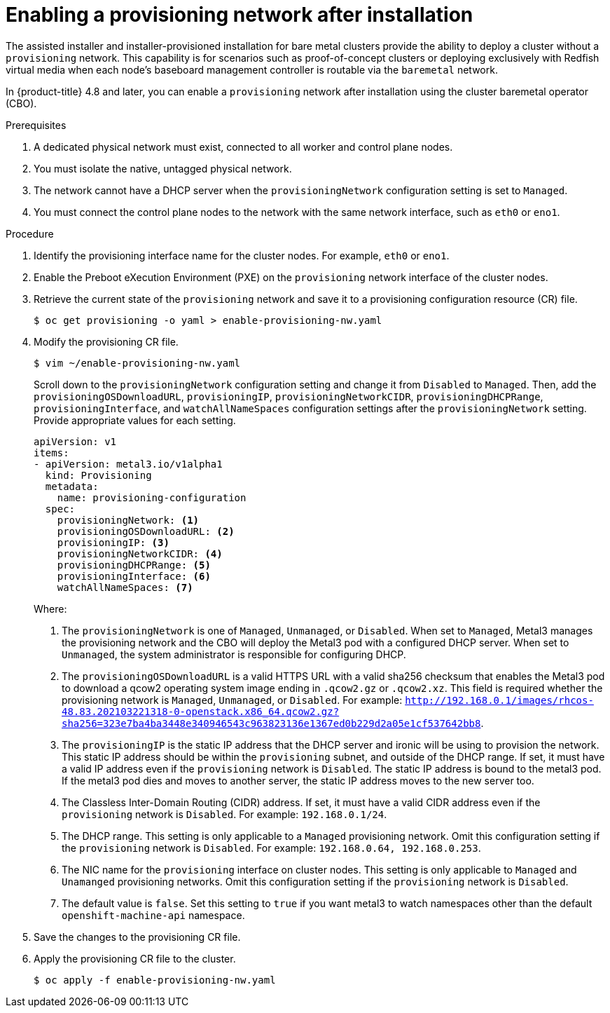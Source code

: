 // This is included in the following assemblies:
//
// ipi-install-post-installation-configuration.adoc

[id="enabling-a-provisioning-network-after-installation_{context}"]

= Enabling a provisioning network after installation

The assisted installer and installer-provisioned installation for bare metal clusters provide the ability to deploy a cluster without a `provisioning` network. This capability is for scenarios such as proof-of-concept clusters or deploying exclusively with Redfish virtual media when each node's baseboard management controller is routable via the `baremetal` network.

In {product-title} 4.8 and later, you can enable a `provisioning` network after installation using the cluster baremetal operator (CBO).

.Prerequisites

. A dedicated physical network must exist, connected to all worker and control plane nodes.
. You must isolate the native, untagged physical network.
. The network cannot have a DHCP server when the `provisioningNetwork` configuration setting is set to `Managed`.
. You must connect the control plane nodes to the network with the same network interface, such as `eth0` or `eno1`.

.Procedure

. Identify the provisioning interface name for the cluster nodes. For example, `eth0` or `eno1`.

. Enable the Preboot eXecution Environment (PXE) on the `provisioning` network interface of the cluster nodes.

. Retrieve the current state of the `provisioning` network and save it to a provisioning configuration resource (CR) file.
+
[source,terminal]
----
$ oc get provisioning -o yaml > enable-provisioning-nw.yaml
----

. Modify the provisioning CR file.
+
[source,terminal]
----
$ vim ~/enable-provisioning-nw.yaml
----
+
Scroll down to the `provisioningNetwork` configuration setting and change it from `Disabled` to `Managed`. Then, add the `provisioningOSDownloadURL`, `provisioningIP`, `provisioningNetworkCIDR`, `provisioningDHCPRange`, `provisioningInterface`, and `watchAllNameSpaces` configuration settings after the `provisioningNetwork` setting. Provide appropriate values for each setting.
+
[source,yaml]
----
apiVersion: v1
items:
- apiVersion: metal3.io/v1alpha1
  kind: Provisioning
  metadata:
    name: provisioning-configuration
  spec:
    provisioningNetwork: <1>
    provisioningOSDownloadURL: <2>
    provisioningIP: <3>
    provisioningNetworkCIDR: <4>
    provisioningDHCPRange: <5>
    provisioningInterface: <6>
    watchAllNameSpaces: <7>
----
+
Where:
+
<1> The `provisioningNetwork` is one of `Managed`, `Unmanaged`, or `Disabled`. When set to `Managed`, Metal3 manages the provisioning network and the CBO will deploy the Metal3 pod with a configured DHCP server. When set to `Unmanaged`, the system administrator is responsible for configuring DHCP.
+
<2> The `provisioningOSDownloadURL` is a valid HTTPS URL with a valid sha256 checksum that enables the Metal3 pod to download a qcow2 operating system image ending in `.qcow2.gz` or `.qcow2.xz`. This field is required whether the provisioning network is `Managed`, `Unmanaged`, or `Disabled`. For example: `http://192.168.0.1/images/rhcos-48.83.202103221318-0-openstack.x86_64.qcow2.gz?sha256=323e7ba4ba3448e340946543c963823136e1367ed0b229d2a05e1cf537642bb8`.
+
<3> The `provisioningIP` is the static IP address that the DHCP server and ironic will be using to provision the network. This static IP address should be within the `provisioning` subnet, and outside of the DHCP range. If set, it must have a valid IP address even if the `provisioning` network is `Disabled`. The static IP address is bound to the metal3 pod. If the metal3 pod dies and moves to another server, the static IP address moves to the new server too.
+
<4> The Classless Inter-Domain Routing (CIDR) address. If set, it must have a valid CIDR address even if the `provisioning` network is `Disabled`. For example: `192.168.0.1/24`.
+
<5> The DHCP range. This setting is only applicable to a `Managed` provisioning network. Omit this configuration setting if the `provisioning` network is `Disabled`. For example: `192.168.0.64, 192.168.0.253`.
+
<6> The NIC name for the `provisioning` interface on cluster nodes. This setting is only applicable to `Managed` and `Unamanged` provisioning networks. Omit this configuration setting if the `provisioning` network is `Disabled`.
+
<7> The default value is `false`. Set this setting to `true` if you want metal3 to watch namespaces other than the default `openshift-machine-api` namespace.

. Save the changes to the provisioning CR file.

. Apply the provisioning CR file to the cluster.
+
[source,terminal]
----
$ oc apply -f enable-provisioning-nw.yaml
----
